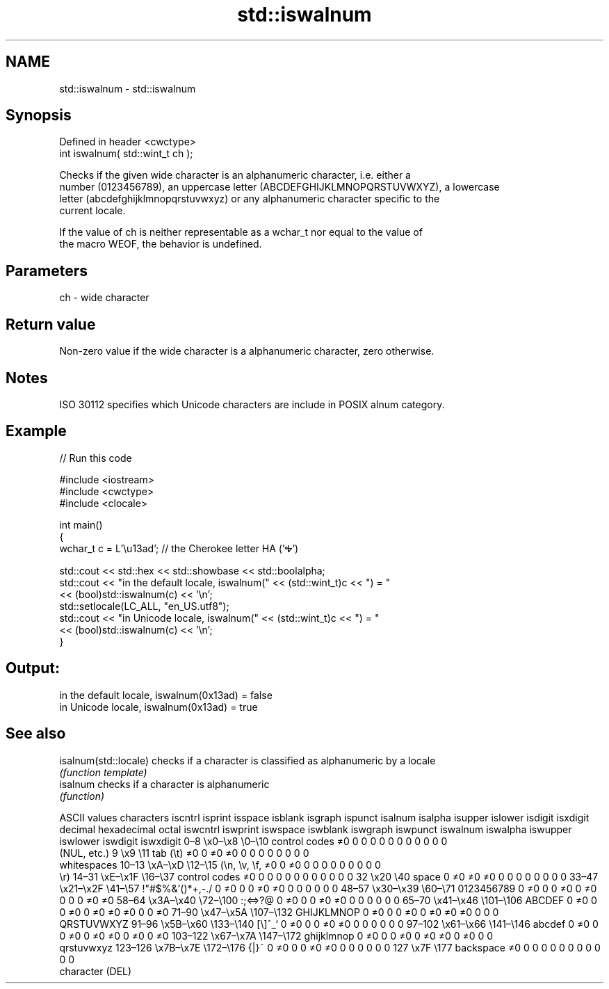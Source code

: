 .TH std::iswalnum 3 "2019.08.27" "http://cppreference.com" "C++ Standard Libary"
.SH NAME
std::iswalnum \- std::iswalnum

.SH Synopsis
   Defined in header <cwctype>
   int iswalnum( std::wint_t ch );

   Checks if the given wide character is an alphanumeric character, i.e. either a
   number (0123456789), an uppercase letter (ABCDEFGHIJKLMNOPQRSTUVWXYZ), a lowercase
   letter (abcdefghijklmnopqrstuvwxyz) or any alphanumeric character specific to the
   current locale.

   If the value of ch is neither representable as a wchar_t nor equal to the value of
   the macro WEOF, the behavior is undefined.

.SH Parameters

   ch - wide character

.SH Return value

   Non-zero value if the wide character is a alphanumeric character, zero otherwise.

.SH Notes

   ISO 30112 specifies which Unicode characters are include in POSIX alnum category.

.SH Example

   
// Run this code

 #include <iostream>
 #include <cwctype>
 #include <clocale>

 int main()
 {
     wchar_t c = L'\\u13ad'; // the Cherokee letter HA ('Ꭽ')

     std::cout << std::hex << std::showbase << std::boolalpha;
     std::cout << "in the default locale, iswalnum(" << (std::wint_t)c << ") = "
               << (bool)std::iswalnum(c) << '\\n';
     std::setlocale(LC_ALL, "en_US.utf8");
     std::cout << "in Unicode locale, iswalnum(" << (std::wint_t)c << ") = "
               << (bool)std::iswalnum(c) << '\\n';
 }

.SH Output:

 in the default locale, iswalnum(0x13ad) = false
 in Unicode locale, iswalnum(0x13ad) = true

.SH See also

   isalnum(std::locale) checks if a character is classified as alphanumeric by a locale
                        \fI(function template)\fP
   isalnum              checks if a character is alphanumeric
                        \fI(function)\fP

        ASCII values            characters    iscntrl  isprint  isspace  isblank  isgraph  ispunct  isalnum  isalpha  isupper  islower  isdigit  isxdigit
decimal hexadecimal   octal                   iswcntrl iswprint iswspace iswblank iswgraph iswpunct iswalnum iswalpha iswupper iswlower iswdigit iswxdigit
0–8     \\x0–\\x8     \\0–\\10    control codes   ≠0       0        0        0        0        0        0        0        0        0        0        0
                              (NUL, etc.)
9       \\x9         \\11       tab (\\t)        ≠0       0        ≠0       ≠0       0        0        0        0        0        0        0        0
                              whitespaces
10–13   \\xA–\\xD     \\12–\\15   (\\n, \\v, \\f,    ≠0       0        ≠0       0        0        0        0        0        0        0        0        0
                              \\r)
14–31   \\xE–\\x1F    \\16–\\37   control codes   ≠0       0        0        0        0        0        0        0        0        0        0        0
32      \\x20        \\40       space           0        ≠0       ≠0       ≠0       0        0        0        0        0        0        0        0
33–47   \\x21–\\x2F   \\41–\\57   !"#$%&'()*+,-./ 0        ≠0       0        0        ≠0       ≠0       0        0        0        0        0        0
48–57   \\x30–\\x39   \\60–\\71   0123456789      0        ≠0       0        0        ≠0       0        ≠0       0        0        0        ≠0       ≠0
58–64   \\x3A–\\x40   \\72–\\100  :;<=>?@         0        ≠0       0        0        ≠0       ≠0       0        0        0        0        0        0
65–70   \\x41–\\x46   \\101–\\106 ABCDEF          0        ≠0       0        0        ≠0       0        ≠0       ≠0       ≠0       0        0        ≠0
71–90   \\x47–\\x5A   \\107–\\132 GHIJKLMNOP      0        ≠0       0        0        ≠0       0        ≠0       ≠0       ≠0       0        0        0
                              QRSTUVWXYZ
91–96   \\x5B–\\x60   \\133–\\140 [\\]^_`          0        ≠0       0        0        ≠0       ≠0       0        0        0        0        0        0
97–102  \\x61–\\x66   \\141–\\146 abcdef          0        ≠0       0        0        ≠0       0        ≠0       ≠0       0        ≠0       0        ≠0
103–122 \\x67–\\x7A   \\147–\\172 ghijklmnop      0        ≠0       0        0        ≠0       0        ≠0       ≠0       0        ≠0       0        0
                              qrstuvwxyz
123–126 \\x7B–\\x7E   \\172–\\176 {|}~            0        ≠0       0        0        ≠0       ≠0       0        0        0        0        0        0
127     \\x7F        \\177      backspace       ≠0       0        0        0        0        0        0        0        0        0        0        0
                              character (DEL)

